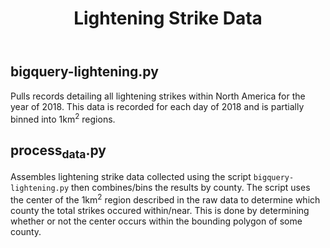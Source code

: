 #+TITLE: Lightening Strike Data

** bigquery-lightening.py
Pulls records detailing all lightening strikes within North America for the year of 2018. This data is recorded for each day of 2018 and is partially binned into 1km^2 regions.

** process_data.py
Assembles lightening strike data collected using the script =bigquery-lightening.py= then combines/bins the results by county. The script uses the center of the 1km^2 region described in the raw data to determine which county the total strikes occured within/near. This is done by determining whether or not the center occurs within the bounding polygon of some county.
